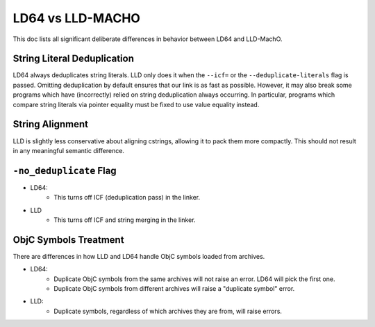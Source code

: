 ==================
LD64 vs LLD-MACHO
==================

This doc lists all significant deliberate differences in behavior between LD64 and LLD-MachO.

String Literal Deduplication
****************************
LD64 always deduplicates string literals. LLD only does it when the ``--icf=``
or the ``--deduplicate-literals`` flag is passed. Omitting deduplication by
default ensures that our link is as fast as possible. However, it may also break
some programs which have (incorrectly) relied on string deduplication always
occurring. In particular, programs which compare string literals via pointer
equality must be fixed to use value equality instead.

String Alignment
****************
LLD is slightly less conservative about aligning cstrings, allowing it to pack
them more compactly. This should not result in any meaningful semantic
difference.

``-no_deduplicate`` Flag
************************
- LD64:
   * This turns off ICF (deduplication pass) in the linker.
- LLD
   * This turns off ICF and string merging in the linker.

ObjC Symbols Treatment
**********************
There are differences in how LLD and LD64 handle ObjC symbols loaded from archives.

- LD64:
   * Duplicate ObjC symbols from the same archives will not raise an error. LD64 will pick the first one.
   * Duplicate ObjC symbols from different archives will raise a "duplicate symbol" error.
- LLD:
   * Duplicate symbols, regardless of which archives they are from, will raise errors.
